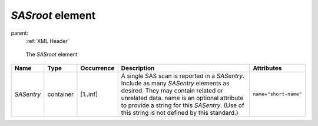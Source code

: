 .. $Id$

.. index:: ! element; SASroot

.. _SASroot:

============================
*SASroot* element
============================

parent:
	:ref:`XML Header`

.. figure:: ../../graphics/1-SASroot.png
    :alt: cansas1d-v1-1-SASroot
    
    The *SASroot* element


=========== =========== ============ ===================================== ===========================
Name        Type        Occurrence   Description                           Attributes
=========== =========== ============ ===================================== ===========================
*SASentry*  container   [1..inf]     A single SAS scan is reported in a    ``name="short-name"``
                                     *SASentry*. Include as many
                                     *SASentry* elements as desired.
                                     They may contain related or
                                     unrelated data. name is an optional
                                     attribute to provide a string for
                                     this *SASentry*. (Use of this string
                                     is not defined by this standard.)
=========== =========== ============ ===================================== ===========================
